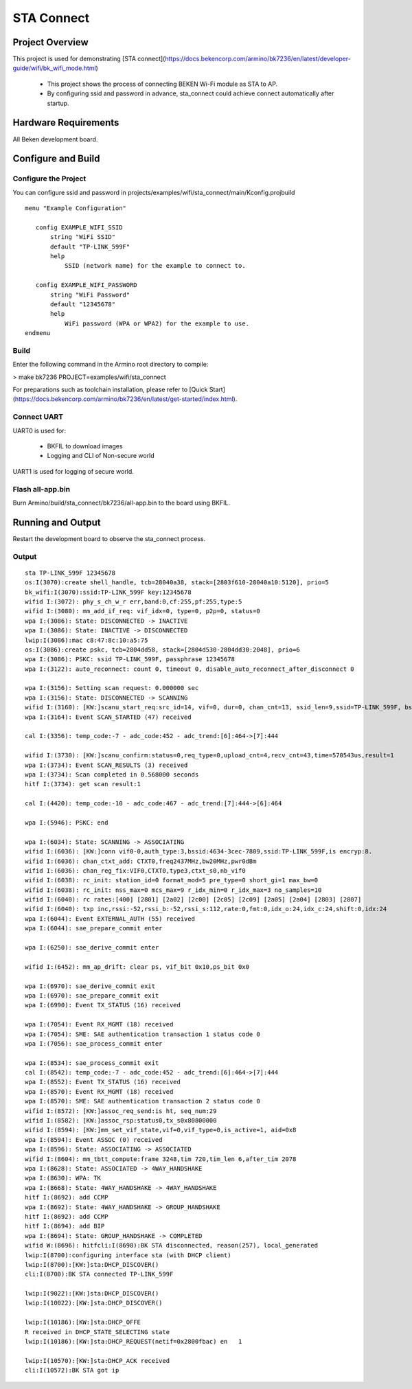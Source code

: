 STA Connect
=======================================

Project Overview
--------------------------

This project is used for demonstrating [STA connect](https://docs.bekencorp.com/armino/bk7236/en/latest/developer-guide/wifi/bk_wifi_mode.html)

  - This project shows the process of connecting BEKEN Wi-Fi module as STA to AP.
  - By configuring ssid and password in advance, sta_connect could achieve connect automatically after startup.

Hardware Requirements
----------------------------

All Beken development board.

Configure and Build
--------------------------------

Configure the Project
+++++++++++++++++++++++++++++++

You can configure ssid and password in projects/examples/wifi/sta_connect/main/Kconfig.projbuild

::

 menu "Example Configuration"

    config EXAMPLE_WIFI_SSID
        string "WiFi SSID"
        default "TP-LINK_599F"
        help
            SSID (network name) for the example to connect to.

    config EXAMPLE_WIFI_PASSWORD
        string "WiFi Password"
        default "12345678"
        help
            WiFi password (WPA or WPA2) for the example to use.
 endmenu

Build
+++++++++++++++++++++++++++++++

Enter the following command in the Armino root directory to compile:

> make bk7236 PROJECT=examples/wifi/sta_connect

For preparations such as toolchain installation, please refer to [Quick Start](https://docs.bekencorp.com/armino/bk7236/en/latest/get-started/index.html).

Connect UART
++++++++++++++++++++++++++++++++++

UART0 is used for:

 - BKFIL to download images
 - Logging and CLI of Non-secure world

UART1 is used for logging of secure world.

Flash all-app.bin
++++++++++++++++++++++++++++++++++

Burn Armino/build/sta_connect/bk7236/all-app.bin to the board using BKFIL.

Running and Output
----------------------------------

Restart the development board to observe the sta_connect process.

Output
+++++++++++++++++++++++++++++++

::

 sta TP-LINK_599F 12345678
 os:I(3070):create shell_handle, tcb=28040a38, stack=[2803f610-28040a10:5120], prio=5
 bk_wifi:I(3070):ssid:TP-LINK_599F key:12345678
 wifid I:(3072): phy_s_ch_w_r err,band:0,cf:255,pf:255,type:5
 wifid I:(3080): mm_add_if_req: vif_idx=0, type=0, p2p=0, status=0
 wpa I:(3086): State: DISCONNECTED -> INACTIVE
 wpa I:(3086): State: INACTIVE -> DISCONNECTED
 lwip:I(3086):mac c8:47:8c:10:a5:75
 os:I(3086):create pskc, tcb=2804dd58, stack=[2804d530-2804dd30:2048], prio=6
 wpa I:(3086): PSKC: ssid TP-LINK_599F, passphrase 12345678
 wpa I:(3122): auto_reconnect: count 0, timeout 0, disable_auto_reconnect_after_disconnect 0

 wpa I:(3156): Setting scan request: 0.000000 sec
 wpa I:(3156): State: DISCONNECTED -> SCANNING
 wifid I:(3160): [KW:]scanu_start_req:src_id=14, vif=0, dur=0, chan_cnt=13, ssid_len=9,ssid=TP-LINK_599F, bssid=0xffff-ffff-ffff
 wpa I:(3164): Event SCAN_STARTED (47) received

 cal I:(3356): temp_code:-7 - adc_code:452 - adc_trend:[6]:464->[7]:444

 wifid I:(3730): [KW:]scanu_confirm:status=0,req_type=0,upload_cnt=4,recv_cnt=43,time=570543us,result=1
 wpa I:(3734): Event SCAN_RESULTS (3) received
 wpa I:(3734): Scan completed in 0.568000 seconds
 hitf I:(3734): get scan result:1

 cal I:(4420): temp_code:-10 - adc_code:467 - adc_trend:[7]:444->[6]:464

 wpa I:(5946): PSKC: end

 wpa I:(6034): State: SCANNING -> ASSOCIATING
 wifid I:(6036): [KW:]conn vif0-0,auth_type:3,bssid:4634-3cec-7809,ssid:TP-LINK_599F,is encryp:8.
 wifid I:(6036): chan_ctxt_add: CTXT0,freq2437MHz,bw20MHz,pwr0dBm
 wifid I:(6036): chan_reg_fix:VIF0,CTXT0,type3,ctxt_s0,nb_vif0
 wifid I:(6038): rc_init: station_id=0 format_mod=5 pre_type=0 short_gi=1 max_bw=0
 wifid I:(6038): rc_init: nss_max=0 mcs_max=9 r_idx_min=0 r_idx_max=3 no_samples=10
 wifid I:(6040): rc rates:[400] [2801] [2a02] [2c00] [2c05] [2c09] [2a05] [2a04] [2803] [2807] 
 wifid I:(6040): txp inc,rssi:-52,rssi_b:-52,rssi_s:112,rate:0,fmt:0,idx_o:24,idx_c:24,shift:0,idx:24
 wpa I:(6044): Event EXTERNAL_AUTH (55) received
 wpa I:(6044): sae_prepare_commit enter

 wpa I:(6250): sae_derive_commit enter

 wifid I:(6452): mm_ap_drift: clear ps, vif_bit 0x10,ps_bit 0x0

 wpa I:(6970): sae_derive_commit exit
 wpa I:(6970): sae_prepare_commit exit
 wpa I:(6990): Event TX_STATUS (16) received

 wpa I:(7054): Event RX_MGMT (18) received
 wpa I:(7054): SME: SAE authentication transaction 1 status code 0
 wpa I:(7056): sae_process_commit enter

 wpa I:(8534): sae_process_commit exit
 cal I:(8542): temp_code:-7 - adc_code:452 - adc_trend:[6]:464->[7]:444
 wpa I:(8552): Event TX_STATUS (16) received
 wpa I:(8570): Event RX_MGMT (18) received
 wpa I:(8570): SME: SAE authentication transaction 2 status code 0
 wifid I:(8572): [KW:]assoc_req_send:is ht, seq_num:29
 wifid I:(8582): [KW:]assoc_rsp:status0,tx_s0x80800000
 wifid I:(8594): [KW:]mm_set_vif_state,vif=0,vif_type=0,is_active=1, aid=0x8
 wpa I:(8594): Event ASSOC (0) received
 wpa I:(8596): State: ASSOCIATING -> ASSOCIATED
 wifid I:(8604): mm_tbtt_compute:frame 3248,tim 720,tim_len 6,after_tim 2078
 wpa I:(8628): State: ASSOCIATED -> 4WAY_HANDSHAKE
 wpa I:(8630): WPA: TK
 wpa I:(8668): State: 4WAY_HANDSHAKE -> 4WAY_HANDSHAKE
 hitf I:(8692): add CCMP
 wpa I:(8692): State: 4WAY_HANDSHAKE -> GROUP_HANDSHAKE
 hitf I:(8692): add CCMP
 hitf I:(8694): add BIP
 wpa I:(8694): State: GROUP_HANDSHAKE -> COMPLETED
 wifid W:(8696): hitfcli:I(8698):BK STA disconnected, reason(257), local_generated
 lwip:I(8700):configuring interface sta (with DHCP client)
 lwip:I(8700):[KW:]sta:DHCP_DISCOVER()
 cli:I(8700):BK STA connected TP-LINK_599F

 lwip:I(9022):[KW:]sta:DHCP_DISCOVER()
 lwip:I(10022):[KW:]sta:DHCP_DISCOVER()

 lwip:I(10186):[KW:]sta:DHCP_OFFE
 R received in DHCP_STATE_SELECTING state
 lwip:I(10186):[KW:]sta:DHCP_REQUEST(netif=0x2800fbac) en   1

 lwip:I(10570):[KW:]sta:DHCP_ACK received
 cli:I(10572):BK STA got ip
